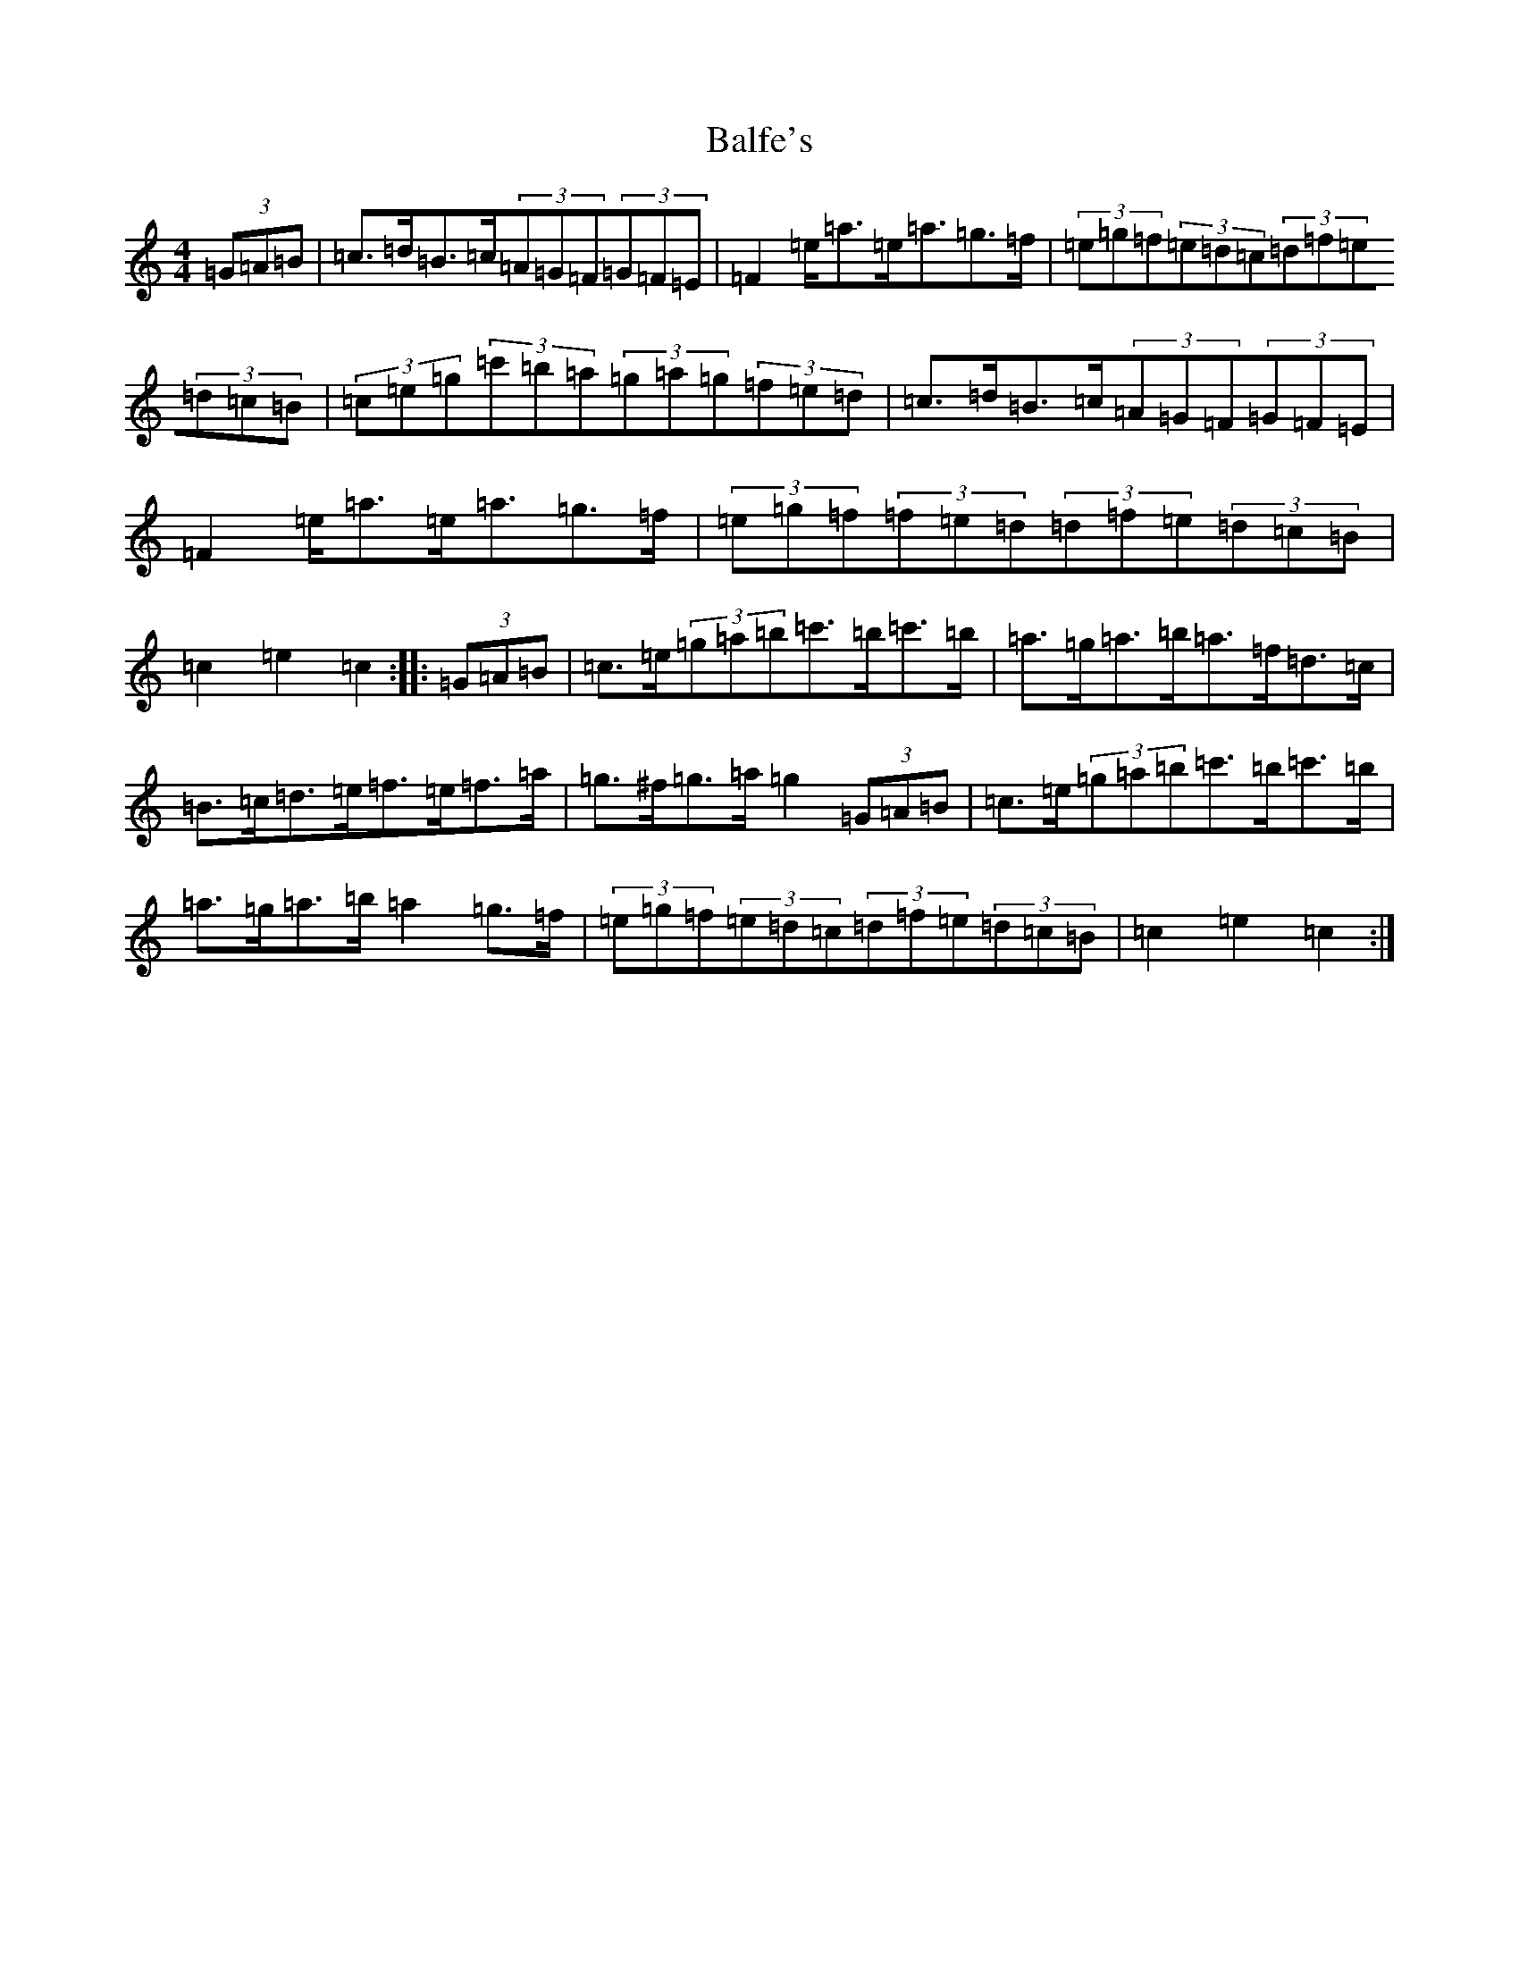 X: 1199
T: Balfe's
S: https://thesession.org/tunes/6897#setting6897
R: hornpipe
M:4/4
L:1/8
K: C Major
(3=G=A=B|=c3/2=d/2=B3/2=c/2(3=A=G=F(3=G=F=E|=F2=e/2=a3/2=e/2=a3/2=g3/2=f/2|(3=e=g=f(3=e=d=c(3=d=f=e(3=d=c=B|(3=c=e=g(3=c'=b=a(3=g=a=g(3=f=e=d|=c3/2=d/2=B3/2=c/2(3=A=G=F(3=G=F=E|=F2=e/2=a3/2=e/2=a3/2=g3/2=f/2|(3=e=g=f(3=f=e=d(3=d=f=e(3=d=c=B|=c2=e2=c2:||:(3=G=A=B|=c3/2=e/2(3=g=a=b=c'3/2=b/2=c'3/2=b/2|=a3/2=g/2=a3/2=b/2=a3/2=f/2=d3/2=c/2|=B3/2=c/2=d3/2=e/2=f3/2=e/2=f3/2=a/2|=g3/2^f/2=g3/2=a/2=g2(3=G=A=B|=c3/2=e/2(3=g=a=b=c'3/2=b/2=c'3/2=b/2|=a3/2=g/2=a3/2=b/2=a2=g3/2=f/2|(3=e=g=f(3=e=d=c(3=d=f=e(3=d=c=B|=c2=e2=c2:|
